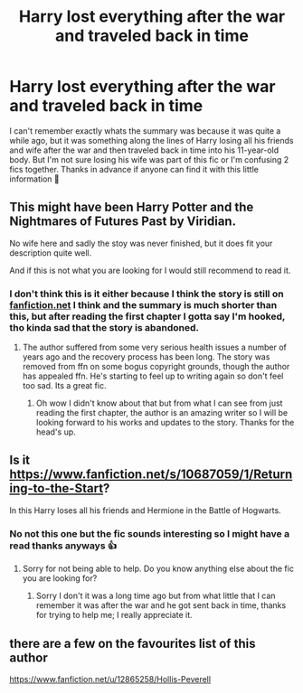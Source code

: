 #+TITLE: Harry lost everything after the war and traveled back in time

* Harry lost everything after the war and traveled back in time
:PROPERTIES:
:Author: ohmmy46
:Score: 4
:DateUnix: 1584363657.0
:DateShort: 2020-Mar-16
:FlairText: What's That Fic?
:END:
I can't remember exactly whats the summary was because it was quite a while ago, but it was something along the lines of Harry losing all his friends and wife after the war and then traveled back in time into his 11-year-old body. But I'm not sure losing his wife was part of this fic or I'm confusing 2 fics together. Thanks in advance if anyone can find it with this little information *🙈*


** This might have been Harry Potter and the Nightmares of Futures Past by Viridian.

No wife here and sadly the stoy was never finished, but it does fit your description quite well.

And if this is not what you are looking for I would still recommend to read it.
:PROPERTIES:
:Author: Tanatas_9
:Score: 2
:DateUnix: 1584382667.0
:DateShort: 2020-Mar-16
:END:

*** I don't think this is it either because I think the story is still on [[https://fanfiction.net][fanfiction.net]] I think and the summary is much shorter than this, but after reading the first chapter I gotta say I'm hooked, tho kinda sad that the story is abandoned.
:PROPERTIES:
:Author: ohmmy46
:Score: 2
:DateUnix: 1584404118.0
:DateShort: 2020-Mar-17
:END:

**** The author suffered from some very serious health issues a number of years ago and the recovery process has been long. The story was removed from ffn on some bogus copyright grounds, though the author has appealed ffn. He's starting to feel up to writing again so don't feel too sad. Its a great fic.
:PROPERTIES:
:Author: Kingsonne
:Score: 2
:DateUnix: 1584411957.0
:DateShort: 2020-Mar-17
:END:

***** Oh wow I didn't know about that but from what I can see from just reading the first chapter, the author is an amazing writer so I will be looking forward to his works and updates to the story. Thanks for the head's up.
:PROPERTIES:
:Author: ohmmy46
:Score: 1
:DateUnix: 1584417657.0
:DateShort: 2020-Mar-17
:END:


** Is it [[https://www.fanfiction.net/s/10687059/1/Returning-to-the-Start]]?

In this Harry loses all his friends and Hermione in the Battle of Hogwarts.
:PROPERTIES:
:Author: HHrPie
:Score: 2
:DateUnix: 1584365392.0
:DateShort: 2020-Mar-16
:END:

*** No not this one but the fic sounds interesting so I might have a read thanks anyways 👍
:PROPERTIES:
:Author: ohmmy46
:Score: 1
:DateUnix: 1584368154.0
:DateShort: 2020-Mar-16
:END:

**** Sorry for not being able to help. Do you know anything else about the fic you are looking for?
:PROPERTIES:
:Author: HHrPie
:Score: 2
:DateUnix: 1584370828.0
:DateShort: 2020-Mar-16
:END:

***** Sorry I don't it was a long time ago but from what little that I can remember it was after the war and he got sent back in time, thanks for trying to help me; I really appreciate it.
:PROPERTIES:
:Author: ohmmy46
:Score: 1
:DateUnix: 1584371357.0
:DateShort: 2020-Mar-16
:END:


** there are a few on the favourites list of this author

[[https://www.fanfiction.net/u/12865258/Hollis-Peverell]]
:PROPERTIES:
:Author: flitith12
:Score: 1
:DateUnix: 1584445085.0
:DateShort: 2020-Mar-17
:END:
